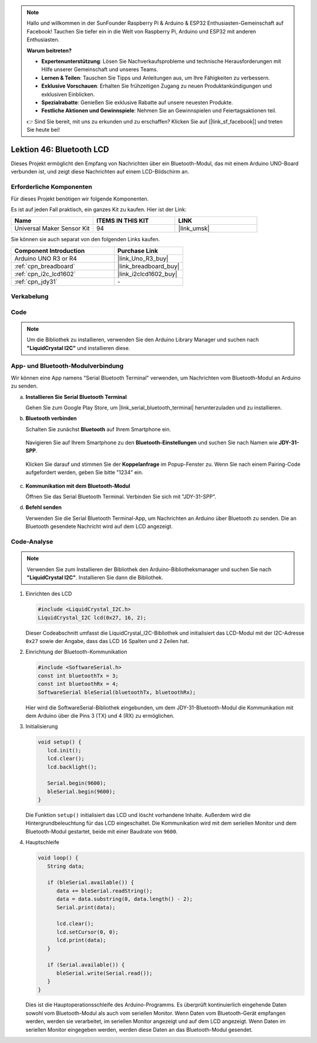 .. note::

   Hallo und willkommen in der SunFounder Raspberry Pi & Arduino & ESP32 Enthusiasten-Gemeinschaft auf Facebook! Tauchen Sie tiefer ein in die Welt von Raspberry Pi, Arduino und ESP32 mit anderen Enthusiasten.

   **Warum beitreten?**

   - **Expertenunterstützung**: Lösen Sie Nachverkaufsprobleme und technische Herausforderungen mit Hilfe unserer Gemeinschaft und unseres Teams.
   - **Lernen & Teilen**: Tauschen Sie Tipps und Anleitungen aus, um Ihre Fähigkeiten zu verbessern.
   - **Exklusive Vorschauen**: Erhalten Sie frühzeitigen Zugang zu neuen Produktankündigungen und exklusiven Einblicken.
   - **Spezialrabatte**: Genießen Sie exklusive Rabatte auf unsere neuesten Produkte.
   - **Festliche Aktionen und Gewinnspiele**: Nehmen Sie an Gewinnspielen und Feiertagsaktionen teil.

   👉 Sind Sie bereit, mit uns zu erkunden und zu erschaffen? Klicken Sie auf [|link_sf_facebook|] und treten Sie heute bei!


Lektion 46: Bluetooth LCD
=============================================================


Dieses Projekt ermöglicht den Empfang von Nachrichten über ein Bluetooth-Modul, das mit einem Arduino UNO-Board verbunden ist, und zeigt diese Nachrichten auf einem LCD-Bildschirm an.

Erforderliche Komponenten
--------------------------

Für dieses Projekt benötigen wir folgende Komponenten.

Es ist auf jeden Fall praktisch, ein ganzes Kit zu kaufen. Hier ist der Link:

.. list-table::
    :widths: 20 20 20
    :header-rows: 1

    *   - Name    
        - ITEMS IN THIS KIT
        - LINK
    *   - Universal Maker Sensor Kit
        - 94
        - |link_umsk|

Sie können sie auch separat von den folgenden Links kaufen.

.. list-table::
    :widths: 30 20
    :header-rows: 1

    *   - Component Introduction
        - Purchase Link

    *   - Arduino UNO R3 or R4
        - |link_Uno_R3_buy|
    *   - :ref:`cpn_breadboard`
        - |link_breadboard_buy|
    *   - :ref:`cpn_i2c_lcd1602`
        - |link_i2clcd1602_buy|
    *   - :ref:`cpn_jdy31`
        - \-


Verkabelung
---------------------------

.. image:: img/Lesson_46_Bluetooth_lcd_uno_bb.png
    :width: 100%
Code
---------------------------

.. note:: 
   Um die Bibliothek zu installieren, verwenden Sie den Arduino Library Manager und suchen nach **"LiquidCrystal I2C"** und installieren diese.  

.. raw:: html

   <iframe src=https://create.arduino.cc/editor/sunfounder01/ae00239d-f273-4686-b01d-f20487892640/preview?embed style="height:510px;width:100%;margin:10px 0" frameborder=0></iframe>


App- und Bluetooth-Modulverbindung
-----------------------------------------------
Wir können eine App namens "Serial Bluetooth Terminal" verwenden, um Nachrichten vom Bluetooth-Modul an Arduino zu senden.

a. **Installieren Sie Serial Bluetooth Terminal**

   Gehen Sie zum Google Play Store, um |link_serial_bluetooth_terminal| herunterzuladen und zu installieren.


b. **Bluetooth verbinden**

   Schalten Sie zunächst **Bluetooth** auf Ihrem Smartphone ein.
   
      .. image:: img/09-app_1_shadow.png
         :width: 60%
         :align: center
   
   Navigieren Sie auf Ihrem Smartphone zu den **Bluetooth-Einstellungen** und suchen Sie nach Namen wie **JDY-31-SPP**.
   
      .. image:: img/09-app_2_shadow.png
         :width: 60%
         :align: center
   
   Klicken Sie darauf und stimmen Sie der **Koppelanfrage** im Popup-Fenster zu. Wenn Sie nach einem Pairing-Code aufgefordert werden, geben Sie bitte "1234" ein.
   
      .. image:: img/09-app_3_shadow.png
         :width: 60%
         :align: center
   

c. **Kommunikation mit dem Bluetooth-Modul**

   Öffnen Sie das Serial Bluetooth Terminal. Verbinden Sie sich mit "JDY-31-SPP".

   .. image:: img/00-bluetooth_serial_4_shadow.png 

d. **Befehl senden**

   Verwenden Sie die Serial Bluetooth Terminal-App, um Nachrichten an Arduino über Bluetooth zu senden. Die an Bluetooth gesendete Nachricht wird auf dem LCD angezeigt.

   .. image:: img/15-lcd_shadow.png
      :width: 100%
      :align: center



Code-Analyse
---------------------------


.. note:: 
      Verwenden Sie zum Installieren der Bibliothek den Arduino-Bibliotheksmanager und suchen Sie nach **"LiquidCrystal I2C"**. Installieren Sie dann die Bibliothek.  

#. Einrichten des LCD

   .. code-block:: arduino

      #include <LiquidCrystal_I2C.h>
      LiquidCrystal_I2C lcd(0x27, 16, 2);

   Dieser Codeabschnitt umfasst die LiquidCrystal_I2C-Bibliothek und initialisiert das LCD-Modul mit der I2C-Adresse ``0x27`` sowie der Angabe, dass das LCD ``16`` Spalten und ``2`` Zeilen hat.

#. Einrichtung der Bluetooth-Kommunikation

   .. code-block:: arduino

      #include <SoftwareSerial.h>
      const int bluetoothTx = 3;
      const int bluetoothRx = 4;
      SoftwareSerial bleSerial(bluetoothTx, bluetoothRx);

   Hier wird die SoftwareSerial-Bibliothek eingebunden, um dem JDY-31-Bluetooth-Modul die Kommunikation mit dem Arduino über die Pins 3 (TX) und 4 (RX) zu ermöglichen.

#. Initialisierung

   .. code-block:: arduino

      void setup() {
         lcd.init();
         lcd.clear();
         lcd.backlight();

         Serial.begin(9600);
         bleSerial.begin(9600);
      }

   Die Funktion ``setup()`` initialisiert das LCD und löscht vorhandene Inhalte. Außerdem wird die Hintergrundbeleuchtung für das LCD eingeschaltet. Die Kommunikation wird mit dem seriellen Monitor und dem Bluetooth-Modul gestartet, beide mit einer Baudrate von ``9600``.

#. Hauptschleife

   .. code-block:: arduino

      void loop() {
         String data;

         if (bleSerial.available()) {
            data += bleSerial.readString();
            data = data.substring(0, data.length() - 2);
            Serial.print(data);

            lcd.clear();
            lcd.setCursor(0, 0);
            lcd.print(data);
         }

         if (Serial.available()) {
            bleSerial.write(Serial.read());
         }
      }

   Dies ist die Hauptoperationsschleife des Arduino-Programms. Es überprüft kontinuierlich eingehende Daten sowohl vom Bluetooth-Modul als auch vom seriellen Monitor. Wenn Daten vom Bluetooth-Gerät empfangen werden, werden sie verarbeitet, im seriellen Monitor angezeigt und auf dem LCD angezeigt. Wenn Daten im seriellen Monitor eingegeben werden, werden diese Daten an das Bluetooth-Modul gesendet.
